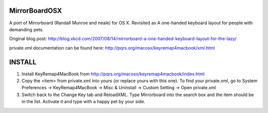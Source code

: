 MirrorBoardOSX
==============
A port of Mirrorboard (Randall Munroe and neale) for OS X. Revisited as 
A one-handed keyboard layout for people with demanding pets.

Original blog post:
http://blog.xkcd.com/2007/08/14/mirrorboard-a-one-handed-keyboard-layout-for-the-lazy/

private.xml documentation can be found here:
http://pqrs.org/macosx/keyremap4macbook/xml.html

INSTALL
=======
1. Install KeyRemap4MacBook from
   http://pqrs.org/macosx/keyremap4macbook/index.html
2. Copy the <item> from private.xml into yours (or replace yours with this one).
   To find your private.xml, go to System Preferences -> KeyRemap4MacBook ->
   Misc & Uninstall -> Custom Setting -> Open private.xml
3. Switch back to the Change Key tab and ReloadXML. Type Mirrorboard into the 
   search box and the item should be in the list. Activate it and type with a
   happy pet by your side.
